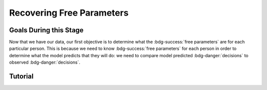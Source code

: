 Recovering Free Parameters
*************

Goals During this Stage
==========

Now that we have our data, our first objective is to determine what the :bdg-success:`free parameters` are for each particular person. 
This is because we need to know :bdg-success:`free parameters` for each person in order to determine what the model predicts that they will do: we need to compare model predicted :bdg-danger:`decisions` to observed :bdg-danger:`decisions`.

.. dropdown:: Preallocating and Defining Functions

.. dropdown:: Define the :bdg-success-line:`Subject` Loop

.. dropdown:: Define the :bdg-primary-line:`Trial` Loop

.. dropdown:: Define the :bdg-danger:`Choice` Loop



Tutorial
==========